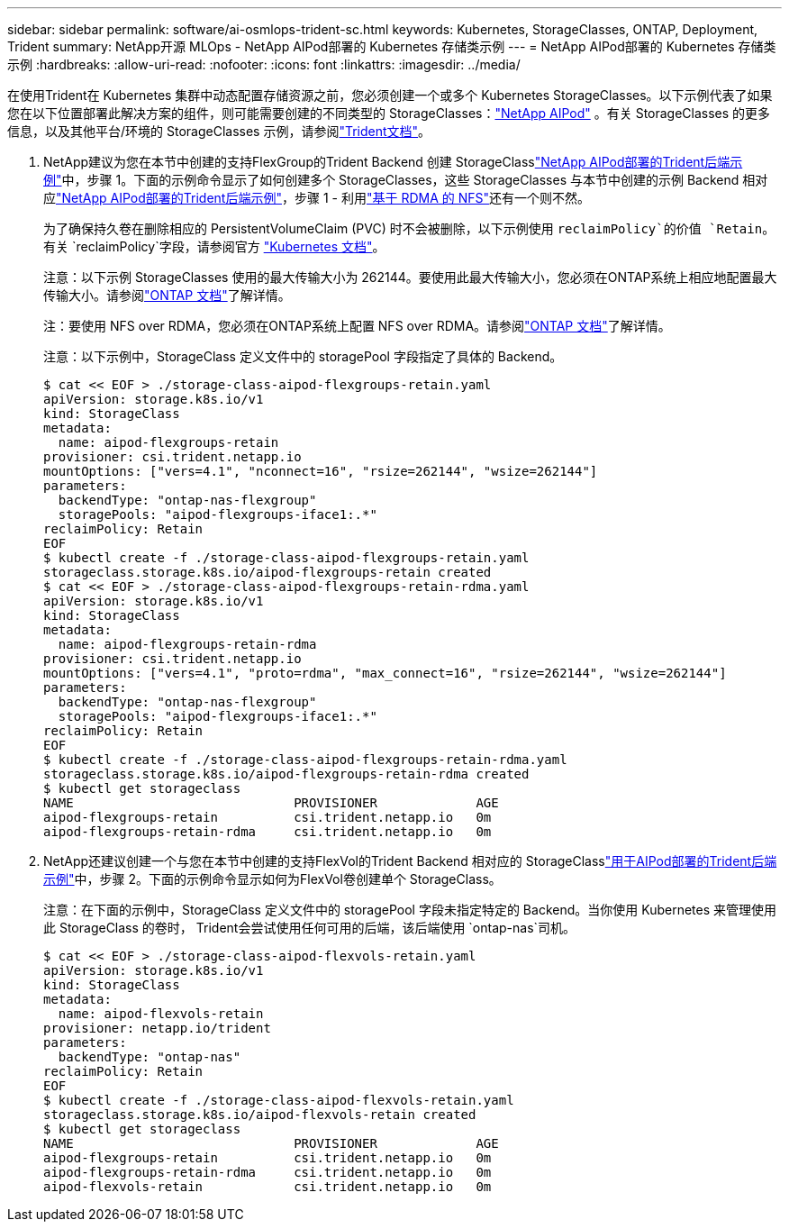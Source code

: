 ---
sidebar: sidebar 
permalink: software/ai-osmlops-trident-sc.html 
keywords: Kubernetes, StorageClasses, ONTAP, Deployment, Trident 
summary: NetApp开源 MLOps - NetApp AIPod部署的 Kubernetes 存储类示例 
---
= NetApp AIPod部署的 Kubernetes 存储类示例
:hardbreaks:
:allow-uri-read: 
:nofooter: 
:icons: font
:linkattrs: 
:imagesdir: ../media/


[role="lead"]
在使用Trident在 Kubernetes 集群中动态配置存储资源之前，您必须创建一个或多个 Kubernetes StorageClasses。以下示例代表了如果您在以下位置部署此解决方案的组件，则可能需要创建的不同类型的 StorageClasses：link:../infra/ai-aipod-nv-intro.html["NetApp AIPod"^] 。有关 StorageClasses 的更多信息，以及其他平台/环境的 StorageClasses 示例，请参阅link:https://docs.netapp.com/us-en/trident/index.html["Trident文档"^]。

. NetApp建议为您在本节中创建的支持FlexGroup的Trident Backend 创建 StorageClasslink:ai-osmlops-trident-backend.html["NetApp AIPod部署的Trident后端示例"]中，步骤 1。下面的示例命令显示了如何创建多个 StorageClasses，这些 StorageClasses 与本节中创建的示例 Backend 相对应link:ai-osmlops-trident-backend.html["NetApp AIPod部署的Trident后端示例"]，步骤 1 - 利用link:https://docs.netapp.com/us-en/ontap/nfs-rdma/["基于 RDMA 的 NFS"]还有一个则不然。
+
为了确保持久卷在删除相应的 PersistentVolumeClaim (PVC) 时不会被删除，以下示例使用 `reclaimPolicy`的价值 `Retain`。有关 `reclaimPolicy`字段，请参阅官方 https://kubernetes.io/docs/concepts/storage/storage-classes/["Kubernetes 文档"^]。

+
注意：以下示例 StorageClasses 使用的最大传输大小为 262144。要使用此最大传输大小，您必须在ONTAP系统上相应地配置最大传输大小。请参阅link:https://docs.netapp.com/us-en/ontap/nfs-admin/nfsv3-nfsv4-performance-tcp-transfer-size-concept.html["ONTAP 文档"^]了解详情。

+
注：要使用 NFS over RDMA，您必须在ONTAP系统上配置 NFS over RDMA。请参阅link:https://docs.netapp.com/us-en/ontap/nfs-rdma/["ONTAP 文档"^]了解详情。

+
注意：以下示例中，StorageClass 定义文件中的 storagePool 字段指定了具体的 Backend。

+
....
$ cat << EOF > ./storage-class-aipod-flexgroups-retain.yaml
apiVersion: storage.k8s.io/v1
kind: StorageClass
metadata:
  name: aipod-flexgroups-retain
provisioner: csi.trident.netapp.io
mountOptions: ["vers=4.1", "nconnect=16", "rsize=262144", "wsize=262144"]
parameters:
  backendType: "ontap-nas-flexgroup"
  storagePools: "aipod-flexgroups-iface1:.*"
reclaimPolicy: Retain
EOF
$ kubectl create -f ./storage-class-aipod-flexgroups-retain.yaml
storageclass.storage.k8s.io/aipod-flexgroups-retain created
$ cat << EOF > ./storage-class-aipod-flexgroups-retain-rdma.yaml
apiVersion: storage.k8s.io/v1
kind: StorageClass
metadata:
  name: aipod-flexgroups-retain-rdma
provisioner: csi.trident.netapp.io
mountOptions: ["vers=4.1", "proto=rdma", "max_connect=16", "rsize=262144", "wsize=262144"]
parameters:
  backendType: "ontap-nas-flexgroup"
  storagePools: "aipod-flexgroups-iface1:.*"
reclaimPolicy: Retain
EOF
$ kubectl create -f ./storage-class-aipod-flexgroups-retain-rdma.yaml
storageclass.storage.k8s.io/aipod-flexgroups-retain-rdma created
$ kubectl get storageclass
NAME                             PROVISIONER             AGE
aipod-flexgroups-retain          csi.trident.netapp.io   0m
aipod-flexgroups-retain-rdma     csi.trident.netapp.io   0m
....
. NetApp还建议创建一个与您在本节中创建的支持FlexVol的Trident Backend 相对应的 StorageClasslink:ai-osmlops-trident-backend.html["用于AIPod部署的Trident后端示例"]中，步骤 2。下面的示例命令显示如何为FlexVol卷创建单个 StorageClass。
+
注意：在下面的示例中，StorageClass 定义文件中的 storagePool 字段未指定特定的 Backend。当你使用 Kubernetes 来管理使用此 StorageClass 的卷时， Trident会尝试使用任何可用的后端，该后端使用 `ontap-nas`司机。

+
....
$ cat << EOF > ./storage-class-aipod-flexvols-retain.yaml
apiVersion: storage.k8s.io/v1
kind: StorageClass
metadata:
  name: aipod-flexvols-retain
provisioner: netapp.io/trident
parameters:
  backendType: "ontap-nas"
reclaimPolicy: Retain
EOF
$ kubectl create -f ./storage-class-aipod-flexvols-retain.yaml
storageclass.storage.k8s.io/aipod-flexvols-retain created
$ kubectl get storageclass
NAME                             PROVISIONER             AGE
aipod-flexgroups-retain          csi.trident.netapp.io   0m
aipod-flexgroups-retain-rdma     csi.trident.netapp.io   0m
aipod-flexvols-retain            csi.trident.netapp.io   0m
....


